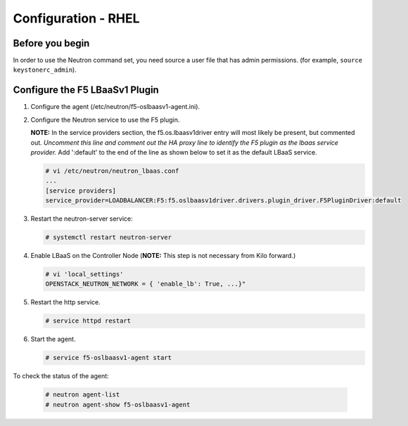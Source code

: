 Configuration - RHEL
====================

Before you begin
~~~~~~~~~~~~~~~~

In order to use the Neutron command set, you need source a user file
that has admin permissions. (for example, ``source keystonerc_admin``).

Configure the F5 LBaaSv1 Plugin
~~~~~~~~~~~~~~~~~~~~~~~~~~~~~~~

1. Configure the agent (/etc/neutron/f5-oslbaasv1-agent.ini).

2. Configure the Neutron service to use the F5 plugin. 
   
   **NOTE:** In the service providers section, the f5.os.lbaasv1driver entry will most
   likely be present, but commented out. *Uncomment this line and
   comment out the HA proxy line to identify the F5 plugin as the lbaas
   service provider.* Add ':default' to the end of the line as shown
   below to set it as the default LBaaS service.
  
   .. code-block:: shell

      # vi /etc/neutron/neutron_lbaas.conf
      ...
      [service providers]
      service_provider=LOADBALANCER:F5:f5.oslbaasv1driver.drivers.plugin_driver.F5PluginDriver:default

3. Restart the neutron-server service:
  
   .. code-block:: shell

      # systemctl restart neutron-server

4. Enable LBaaS on the Controller Node (**NOTE:** This step is not
   necessary from Kilo forward.)
  
   .. code-block:: shell

      # vi 'local_settings'
      OPENSTACK_NEUTRON_NETWORK = { 'enable_lb': True, ...}"
   
5. Restart the http service.   
  
   .. code-block:: shell

      # service httpd restart
   
      
6. Start the agent.   
   
   .. code-block:: shell

      # service f5-oslbaasv1-agent start

      
To check the status of the agent:

    .. code-block:: shell

       # neutron agent-list
       # neutron agent-show f5-oslbaasv1-agent

